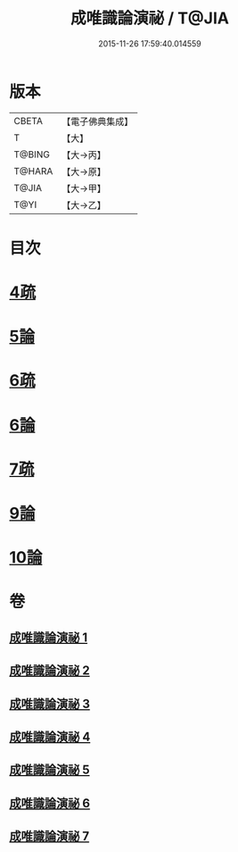 #+TITLE: 成唯識論演祕 / T@JIA
#+DATE: 2015-11-26 17:59:40.014559
* 版本
 |     CBETA|【電子佛典集成】|
 |         T|【大】     |
 |    T@BING|【大→丙】   |
 |    T@HARA|【大→原】   |
 |     T@JIA|【大→甲】   |
 |      T@YI|【大→乙】   |

* 目次
* [[file:KR6n0032_003.txt::0876c13][4疏]]
* [[file:KR6n0032_004.txt::0901a3][5論]]
* [[file:KR6n0032_005.txt::0911c24][6疏]]
* [[file:KR6n0032_005.txt::0913b10][6論]]
* [[file:KR6n0032_005.txt::0926b20][7疏]]
* [[file:KR6n0032_007.txt::0958a21][9論]]
* [[file:KR6n0032_007.txt::0973c22][10論]]
* 卷
** [[file:KR6n0032_001.txt][成唯識論演祕 1]]
** [[file:KR6n0032_002.txt][成唯識論演祕 2]]
** [[file:KR6n0032_003.txt][成唯識論演祕 3]]
** [[file:KR6n0032_004.txt][成唯識論演祕 4]]
** [[file:KR6n0032_005.txt][成唯識論演祕 5]]
** [[file:KR6n0032_006.txt][成唯識論演祕 6]]
** [[file:KR6n0032_007.txt][成唯識論演祕 7]]
